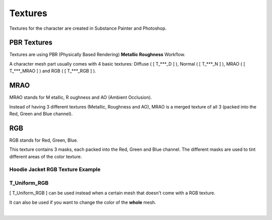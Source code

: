 
###############################
Textures
###############################

.. role:: material2
.. role:: red
.. role:: bold-italic


.. image:: /images/textures/content-textures.jpg
    :align: center

Textures for the character are created in Substance Painter and Photoshop.

.. _textures:

PBR Textures
------------
Textures are using PBR (Physically Based Rendering) **Metallic Roughness** Workflow.

A character mesh part usually comes with 4 basic textures: :red:`Diffuse` ( [ T_***_D ] ), :red:`Normal` ( [ T_***_N ] ), :red:`MRAO`  ( [ T_***_MRAO ] ) and :red:`RGB`  ( [ T_***_RGB ] ).

.. image:: /images/textures/content-texture-set.jpg
    :align: center

MRAO
----
MRAO stands for :bold-italic:`M` etallic, :bold-italic:`R` oughness and :bold-italic:`AO` (Ambient Occlusion).

Instead of having 3 different textures (Metallic, Roughness and AO), MRAO is a merged texture of all 3 (packed into the Red, Green and Blue channel).

RGB
---
RGB stands for Red, Green, Blue.

This texture contains 3 masks, each packed into the Red, Green and Blue channel. The different masks are used to tint different areas of the color texture.

Hoodie Jacket RGB Texture Example
^^^^^^^^^^^^^^^^^^^^^^^^^^^^^^^^^

.. image:: /images/textures/hoodie-jacket-rgb-texture-example1.jpg
    :align: center

.. image:: /images/textures/hoodie-jacket-rgb-texture-example2.jpg
    :align: center


T_Uniform_RGB
^^^^^^^^^^^^^
[ T_Uniform_RGB ] can be used instead when a certain mesh that doesn't come with a RGB texture.

It can also be used if you want to change the color of the **whole** mesh.

|
